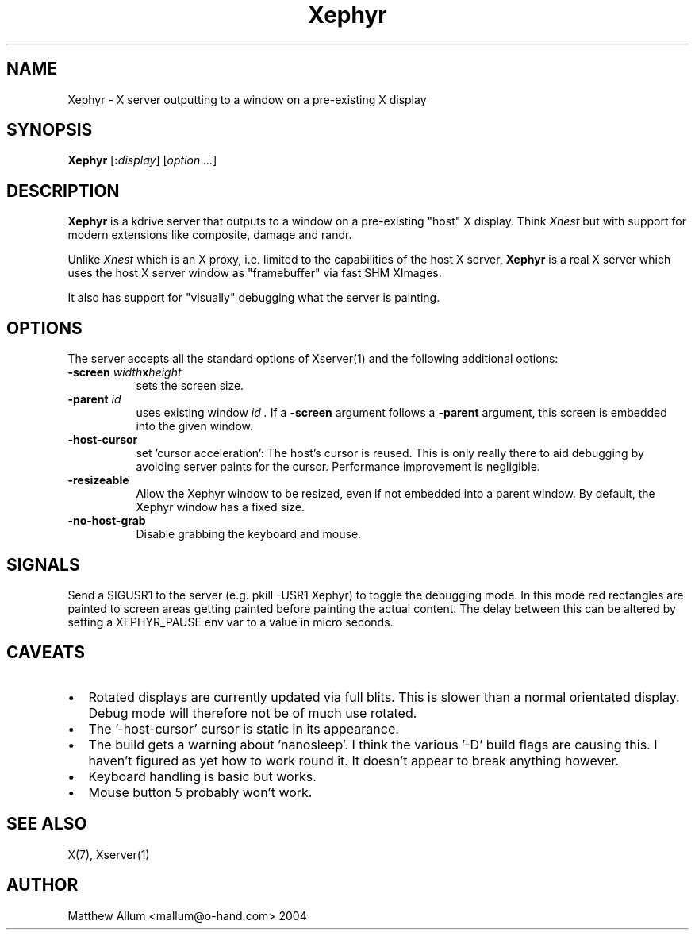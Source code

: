 .\"
.\" Copyright (c) Matthieu Herrb <matthieu@herrb.eu>
.\"
.\" Permission to use, copy, modify, and distribute this software for any
.\" purpose with or without fee is hereby granted, provided that the above
.\" copyright notice and this permission notice appear in all copies.
.\"
.\" THE SOFTWARE IS PROVIDED "AS IS" AND THE AUTHOR DISCLAIMS ALL WARRANTIES
.\" WITH REGARD TO THIS SOFTWARE INCLUDING ALL IMPLIED WARRANTIES OF
.\" MERCHANTABILITY AND FITNESS. IN NO EVENT SHALL THE AUTHOR BE LIABLE FOR
.\" ANY SPECIAL, DIRECT, INDIRECT, OR CONSEQUENTIAL DAMAGES OR ANY DAMAGES
.\" WHATSOEVER RESULTING FROM LOSS OF USE, DATA OR PROFITS, WHETHER IN AN
.\" ACTION OF CONTRACT, NEGLIGENCE OR OTHER TORTIOUS ACTION, ARISING OUT OF
.\" OR IN CONNECTION WITH THE USE OR PERFORMANCE OF THIS SOFTWARE.
.\"
.TH Xephyr 1 "xorg-server 1.18.4" "X Version 11"
.SH NAME
Xephyr - X server outputting to a window on a pre-existing X display
.SH SYNOPSIS
.B Xephyr
.RI [\fB:\fP display ]
.RI [ option
.IR ... ]
.SH DESCRIPTION
.B Xephyr
is a kdrive server that outputs to a window on a pre-existing "host"
X display.
Think
.I Xnest
but with support for modern extensions like composite, damage and randr.
.PP
Unlike
.I Xnest
which is an X proxy, i.e.  limited to the capabilities of the host X server,
.B Xephyr
is a real X server which
uses the host X server window as "framebuffer" via fast SHM XImages.
.PP
It also has support for "visually" debugging what the server is
painting.
.SH OPTIONS
The server accepts all the standard options of Xserver(1)
and the following additional options:
.TP 8
.BI -screen " width" x height
sets the screen size.
.TP 8
.BI -parent " id"
uses existing window
.I id .
If a
.BI -screen
argument follows a
.BI -parent
argument, this screen is embedded into the given window.
.TP 8
.B -host-cursor
set 'cursor acceleration':
The host's cursor is reused. This is only really there to aid
debugging by avoiding server paints for the cursor. Performance
improvement is negligible.
.TP 8
.B -resizeable
Allow the Xephyr window to be resized, even if not embedded into a parent
window. By default, the Xephyr window has a fixed size.
.TP 8
.B -no-host-grab
Disable grabbing the keyboard and mouse.
.SH "SIGNALS"
Send a SIGUSR1 to the server (e.g. pkill -USR1 Xephyr) to
toggle the debugging mode.
In this mode red rectangles are painted to
screen areas getting painted before painting the actual content.
The
delay between this can be altered by setting a XEPHYR_PAUSE env var to
a value in micro seconds.
.SH CAVEATS
.PP
.IP \(bu 2
Rotated displays are currently updated via full blits. This
is slower than a normal orientated display. Debug mode will
therefore not be of much use rotated.
.IP \(bu 2
The '-host-cursor' cursor is static in its appearance.
.IP \(bu 2
The build gets a warning about 'nanosleep'. I think the various '-D'
build flags are causing this. I haven't figured as yet how to work
round it. It doesn't appear to break anything however.
.IP \(bu 2
Keyboard handling is basic but works.
.IP \(bu 2
Mouse button 5 probably won't work.
.SH "SEE ALSO"
X(7), Xserver(1)
.SH AUTHOR
Matthew Allum <mallum@o-hand.com> 2004
